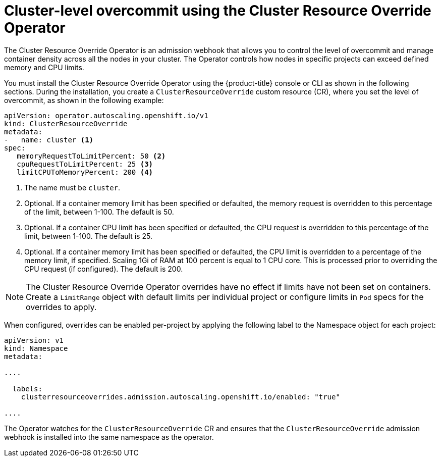 // Module included in the following assemblies:
//
// * nodes/clusters/nodes-cluster-overcommit.adoc

[id="nodes-cluster-resource-override_{context}"]
= Cluster-level overcommit using the Cluster Resource Override Operator

The Cluster Resource Override Operator is an admission webhook that allows you to control the level of overcommit and manage
container density across all the nodes in your cluster. The Operator controls how nodes in specific projects can exceed defined memory and CPU limits.

You must install the Cluster Resource Override Operator using the {product-title} console or CLI as shown in the following sections.
During the installation, you create a `ClusterResourceOverride` custom resource (CR), where you set the level of overcommit, as shown in the
following example:

[source,yaml]
----
apiVersion: operator.autoscaling.openshift.io/v1
kind: ClusterResourceOverride
metadata:
-   name: cluster <1>
spec:
   memoryRequestToLimitPercent: 50 <2>
   cpuRequestToLimitPercent: 25 <3>
   limitCPUToMemoryPercent: 200 <4>
----
<1> The name must be `cluster`.
<2> Optional. If a container memory limit has been specified or defaulted, the memory request is overridden to this percentage of the limit, between 1-100. The default is 50.
<3> Optional. If a container CPU limit has been specified or defaulted, the CPU request is overridden to this percentage of the limit, between 1-100. The default is 25.
<4> Optional. If a container memory limit has been specified or defaulted, the CPU limit is overridden to a percentage of the memory limit, if specified. Scaling 1Gi of RAM at 100 percent is equal to 1 CPU core. This is processed prior to overriding the CPU request (if configured). The default is 200.

[NOTE]
====
The Cluster Resource Override Operator overrides have no effect if limits have not
been set on containers. Create a `LimitRange` object with default limits per individual project
or configure limits in `Pod` specs for the overrides to apply.
====

When configured, overrides can be enabled per-project by applying the following
label to the Namespace object for each project:

[source,yaml]
----
apiVersion: v1
kind: Namespace
metadata:

....

  labels:
    clusterresourceoverrides.admission.autoscaling.openshift.io/enabled: "true"

....

----

The Operator watches for the `ClusterResourceOverride` CR and ensures that the `ClusterResourceOverride` admission webhook is installed into the same namespace as the operator.
